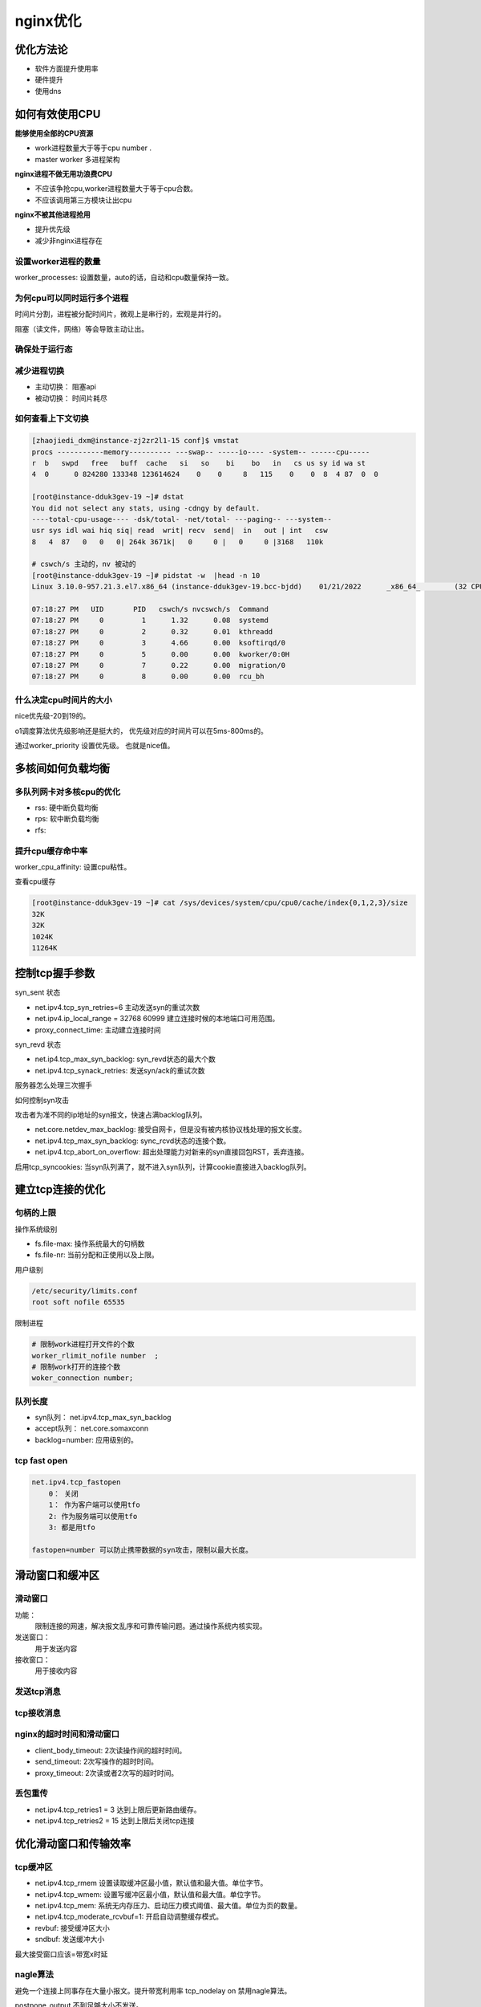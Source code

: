 nginx优化
==========================================

优化方法论
------------------------------------

- 软件方面提升使用率
- 硬件提升
- 使用dns

如何有效使用CPU
------------------------------------

**能够使用全部的CPU资源**

- work进程数量大于等于cpu number .
- master worker 多进程架构

**nginx进程不做无用功浪费CPU**

- 不应该争抢cpu,worker进程数量大于等于cpu合数。
- 不应该调用第三方模块让出cpu

**nginx不被其他进程抢用**

- 提升优先级
- 减少非nginx进程存在


设置worker进程的数量
~~~~~~~~~~~~~~~~~~~~~~~~~~~~~~~~~~~~~~

worker_processes: 设置数量，auto的话，自动和cpu数量保持一致。

为何cpu可以同时运行多个进程
~~~~~~~~~~~~~~~~~~~~~~~~~~~~~~~~~~~~~~

时间片分割，进程被分配时间片，微观上是串行的，宏观是并行的。

阻塞（读文件，网络）等会导致主动让出。

确保处于运行态
~~~~~~~~~~~~~~~~~~~~~~~~~~~~~~~~~~~~~~

减少进程切换
~~~~~~~~~~~~~~~~~~~~~~~~~~~~~~~~~~~~~~

- 主动切换： 阻塞api
- 被动切换： 时间片耗尽

如何查看上下文切换
~~~~~~~~~~~~~~~~~~~~~~~~~~~~~~~~~~~~~~

.. code-block:: bash 

    [zhaojiedi_dxm@instance-zj2zr2l1-15 conf]$ vmstat
    procs -----------memory---------- ---swap-- -----io---- -system-- ------cpu-----
    r  b   swpd   free   buff  cache   si   so    bi    bo   in   cs us sy id wa st
    4  0      0 824280 133348 123614624    0    0     8   115    0    0  8  4 87  0  0 

    [root@instance-dduk3gev-19 ~]# dstat
    You did not select any stats, using -cdngy by default.
    ----total-cpu-usage---- -dsk/total- -net/total- ---paging-- ---system--
    usr sys idl wai hiq siq| read  writ| recv  send|  in   out | int   csw
    8   4  87   0   0   0| 264k 3671k|   0     0 |   0     0 |3168   110k

    # cswch/s 主动的，nv 被动的
    [root@instance-dduk3gev-19 ~]# pidstat -w  |head -n 10
    Linux 3.10.0-957.21.3.el7.x86_64 (instance-dduk3gev-19.bcc-bjdd) 	01/21/2022 	_x86_64_	(32 CPU)

    07:18:27 PM   UID       PID   cswch/s nvcswch/s  Command
    07:18:27 PM     0         1      1.32      0.08  systemd
    07:18:27 PM     0         2      0.32      0.01  kthreadd
    07:18:27 PM     0         3      4.66      0.00  ksoftirqd/0
    07:18:27 PM     0         5      0.00      0.00  kworker/0:0H
    07:18:27 PM     0         7      0.22      0.00  migration/0
    07:18:27 PM     0         8      0.00      0.00  rcu_bh


什么决定cpu时间片的大小
~~~~~~~~~~~~~~~~~~~~~~~~~~~~~~~~~~~~~~

nice优先级-20到19的。

o1调度算法优先级影响还是挺大的， 优先级对应的时间片可以在5ms-800ms的。 

通过worker_priority 设置优先级。 也就是nice值。 


多核间如何负载均衡
------------------------------------

多队列网卡对多核cpu的优化
~~~~~~~~~~~~~~~~~~~~~~~~~~~~~~~~~~~~~~

- rss: 硬中断负载均衡
- rps: 软中断负载均衡
- rfs: 

提升cpu缓存命中率
~~~~~~~~~~~~~~~~~~~~~~~~~~~~~~~~~~~~~~
worker_cpu_affinity: 设置cpu粘性。

查看cpu缓存

.. code-block:: bash 

    [root@instance-dduk3gev-19 ~]# cat /sys/devices/system/cpu/cpu0/cache/index{0,1,2,3}/size
    32K
    32K
    1024K
    11264K

控制tcp握手参数
------------------------------------

.. image:: ../images/nginx41.png

syn_sent 状态

- net.ipv4.tcp_syn_retries=6 主动发送syn的重试次数
- net.ipv4.ip_local_range = 32768 60999 建立连接时候的本地端口可用范围。
- proxy_connect_time: 主动建立连接时间

syn_revd 状态

- net.ip4.tcp_max_syn_backlog: syn_revd状态的最大个数
- net.ipv4.tcp_synack_retries: 发送syn/ack的重试次数

服务器怎么处理三次握手

.. image:: ../images/nginx42.png 

如何控制syn攻击

攻击者为准不同的ip地址的syn报文，快速占满backlog队列。

- net.core.netdev_max_backlog: 接受自网卡，但是没有被内核协议栈处理的报文长度。
- net.ipv4.tcp_max_syn_backlog: sync_rcvd状态的连接个数。
- net.ipv4.tcp_abort_on_overflow: 超出处理能力对新来的syn直接回包RST，丢弃连接。

启用tcp_syncookies: 当syn队列满了，就不进入syn队列，计算cookie直接进入backlog队列。

建立tcp连接的优化
------------------------------------

句柄的上限
~~~~~~~~~~~~~~~~~~~~~~~~~~~~~~~~~~~~~~

操作系统级别

- fs.file-max: 操作系统最大的句柄数
- fs.file-nr: 当前分配和正使用以及上限。
  
用户级别

.. code-block:: text 

    /etc/security/limits.conf 
    root soft nofile 65535

限制进程

.. code-block:: text 

    # 限制work进程打开文件的个数
    worker_rlimit_nofile number  ;
    # 限制work打开的连接个数
    woker_connection number; 

队列长度
~~~~~~~~~~~~~~~~~~~~~~~~~~~~~~~~~~~~~~

- syn队列： net.ipv4.tcp_max_syn_backlog
- accept队列： net.core.somaxconn
- backlog=number: 应用级别的。

tcp fast open 
~~~~~~~~~~~~~~~~~~~~~~~~~~~~~~~~~~~~~~

.. image:: ../images/nginx43.png

.. code-block:: text

    net.ipv4.tcp_fastopen 
        0： 关闭
        1： 作为客户端可以使用tfo
        2: 作为服务端可以使用tfo
        3: 都是用tfo

    fastopen=number 可以防止携带数据的syn攻击，限制以最大长度。

滑动窗口和缓冲区
------------------------------------

滑动窗口
~~~~~~~~~~~~~~~~~~~~~~~~~~~~~~~~~~~~~~

功能： 
    限制连接的网速，解决报文乱序和可靠传输问题。通过操作系统内核实现。
发送窗口： 
    用于发送内容
接收窗口：
    用于接收内容

发送tcp消息
~~~~~~~~~~~~~~~~~~~~~~~~~~~~~~~~~~~~~~
.. image:: ../images/nginx44.png

tcp接收消息
~~~~~~~~~~~~~~~~~~~~~~~~~~~~~~~~~~~~~~

.. image:: ../images/nginx45.png

nginx的超时时间和滑动窗口
~~~~~~~~~~~~~~~~~~~~~~~~~~~~~~~~~~~~~~

- client_body_timeout: 2次读操作间的超时时间。
- send_timeout: 2次写操作的超时时间。
- proxy_timeout: 2次读或者2次写的超时时间。

丢包重传
~~~~~~~~~~~~~~~~~~~~~~~~~~~~~~~~~~~~~~
- net.ipv4.tcp_retries1 = 3 达到上限后更新路由缓存。
- net.ipv4.tcp_retries2 = 15 达到上限后关闭tcp连接

优化滑动窗口和传输效率
------------------------------------

tcp缓冲区
~~~~~~~~~~~~~~~~~~~~~~~~~~~~~~~~~~~~~~
- net.ipv4.tcp_rmem 设置读取缓冲区最小值，默认值和最大值。单位字节。
- net.ipv4.tcp_wmem: 设置写缓冲区最小值，默认值和最大值。单位字节。
- net.ipv4.tcp_mem: 系统无内存压力、启动压力模式阈值、最大值。单位为页的数量。
- net.ipv4.tcp_moderate_rcvbuf=1: 开启自动调整缓存模式。
- revbuf: 接受缓冲区大小
- sndbuf: 发送缓冲大小

最大接受窗口应该=带宽x时延

nagle算法
~~~~~~~~~~~~~~~~~~~~~~~~~~~~~~~~~~~~~~
避免一个连接上同事存在大量小报文。提升带宽利用率 tcp_nodelay on 禁用nagle算法。

postpone_output 不到足够大小不发送。

cork算法
~~~~~~~~~~~~~~~~~~~~~~~~~~~~~~~~~~~~~~
仅仅针对sendfile on 开启时候生效，完全禁止小报文的发送，提升网络效率 tcp_nopush on 。


慢启动和拥塞窗口
------------------------------------

流量控制
~~~~~~~~~~~~~~~~~~~~~~~~~~~~~~~~~~~~~~

- 拥塞窗口： 发送端主动限制流量
- 通告窗口： 接受方限制流量
- 实际流量： 拥塞窗口和通告的最小值。

拥塞处理
~~~~~~~~~~~~~~~~~~~~~~~~~~~~~~~~~~~~~~

1. 慢启动方式： 指数扩展拥塞窗口。
2. 拥塞避免： 窗口大于threshold.
3. 拥塞发生： 计算降低拥塞窗口。
4. 快速恢复： 


tcp keepalive
------------------------------------

应用场景： 
    检测实际断掉的连接
    用于维持与客户端间的防火墙有活跃网络包。

- netipv4.tcp_keepalive_time: 发送心跳周期
- net.ipv4.tcp_keepalive_intvl: 探测包发送间隔。
- net.ipv4.tcp_keepalive_probes: 探测包重试次数。

- so_keepalive= nginx的tcp keep alive参数指定。


减少连接的timewait的状态数量
------------------------------------

- net.ipv4.tcp_orphan_retries: 发送fin的重试次数。
- net.ipv4.tcp_fin_timeout: 保持在wait2的时间。
- net.ipv4.tcp_tw_reuse=1 作为客户端可以服用tw的端口。
- net.ipv4.tcp_timestamps :拒绝迟到的包
- net.ipv4.tcp_tw_recycle 作为客户端和服务端都可以使用tw的端口。
- net.ipv4.tcp_max_tw_buckets 设置最大数量超过就直接关闭了。 

lingering_close 延迟关闭连接
------------------------------------

nginx处理完成调用close关闭连接，可能会导致客户端收到rst忽略response.

lingering_close 会自动跟进实际情况关闭。

应用层协议优化
------------------------------------

ssl_session_cache: 定义共享内存，为所有worker进程提供session缓存服务，1mb可以使用4ksession。

tls/ssl中的会话票证
------------------------------------
nginx将会话session的信息作为tickets加密发送给客户端，下次客户端发起请求tls连接的时候带上tickets，nginx解密验证后复用会话session.

- ssl_session_tickets: 是否启用ssl tickets
- ssl_session_ticket_key: 秘钥文件。

http长连接
------------------------------------
- 减少握手次数
- 降低tcp拥塞控制影响。

gzip压缩
------------------------------------
通过实时压缩http包体，提升网络传输效率。

- gzip on 开启
- gzip_types: 哪些类型压缩
- gzip_min_length： 低于特定大小不压缩
- gzip_disable ： 哪些不压缩。
- gzip_proxied:是否压缩上游响应

升级更高效的http2.0协议
------------------------------------

磁盘io的优化
------------------------------------

优化读取

- sendfile 0copy
- 内存盘ssd盘


减少写入

- aio 
- 增加日志级别
- 关闭access_log 
- 压缩日志
- syslog替代本地io

直接io
~~~~~~~~~~~~~~~~~~~~~~~~~~~~~~~~~~~~~~
当磁盘的文件大小超过特定size后，启用直接io可以避免磁盘页缓存中的copy消耗。

- directio 是否开启
- directio_alignment: 超过的大小。

aio
~~~~~~~~~~~~~~~~~~~~~~~~~~~~~~~~~~~~~~

- aio 是否启用
- aio_write: 

定义线程池
~~~~~~~~~~~~~~~~~~~~~~~~~~~~~~~~~~~~~~
适合静态集群

减少磁盘读写次数
------------------------------------

empty_gif模块
~~~~~~~~~~~~~~~~~~~~~~~~~~~~~~~~~~~~~~
这是一个1x1的图片，大小43个字节。 

日志压缩
~~~~~~~~~~~~~~~~~~~~~~~~~~~~~~~~~~~~~~
access_log 设置buffer flush等参数减少日志打印次数。

error_log日志输出到内存
~~~~~~~~~~~~~~~~~~~~~~~~~~~~~~~~~~~~~~
开发环境中定位问题打开debug级别的日志，但对debug的级别大量日志引发的性能问题不能容忍，将日志打印到内存中。

sysylog
~~~~~~~~~~~~~~~~~~~~~~~~~~~~~~~~~~~~~~
官方参考： https://nginx.org/en/docs/syslog.html

零copy和gzip_static
------------------------------------

.. image:: ../images/nginx46.png 

如果磁盘文件需要压缩的话， 直接有同名.gz的文件响应给用户。

gunzip当客户端不支持gzip，磁盘有压缩文件的话，则解压缩并发送客户端。

tcmalloc 
------------------------------------
分配内存的性能更高。

- 并发能力高
- 减少内存碎片

编译时候指定 --with-ld-opt=-ltcmalloc --with-google_perftools_module 

使用google perf 分析
------------------------------------
分析nginx哪些函数消耗的时间比较久。

statu模块监控nginx数据
------------------------------------
stub-status可以通过http接口，返回实时的监控的nginx连接状态。

